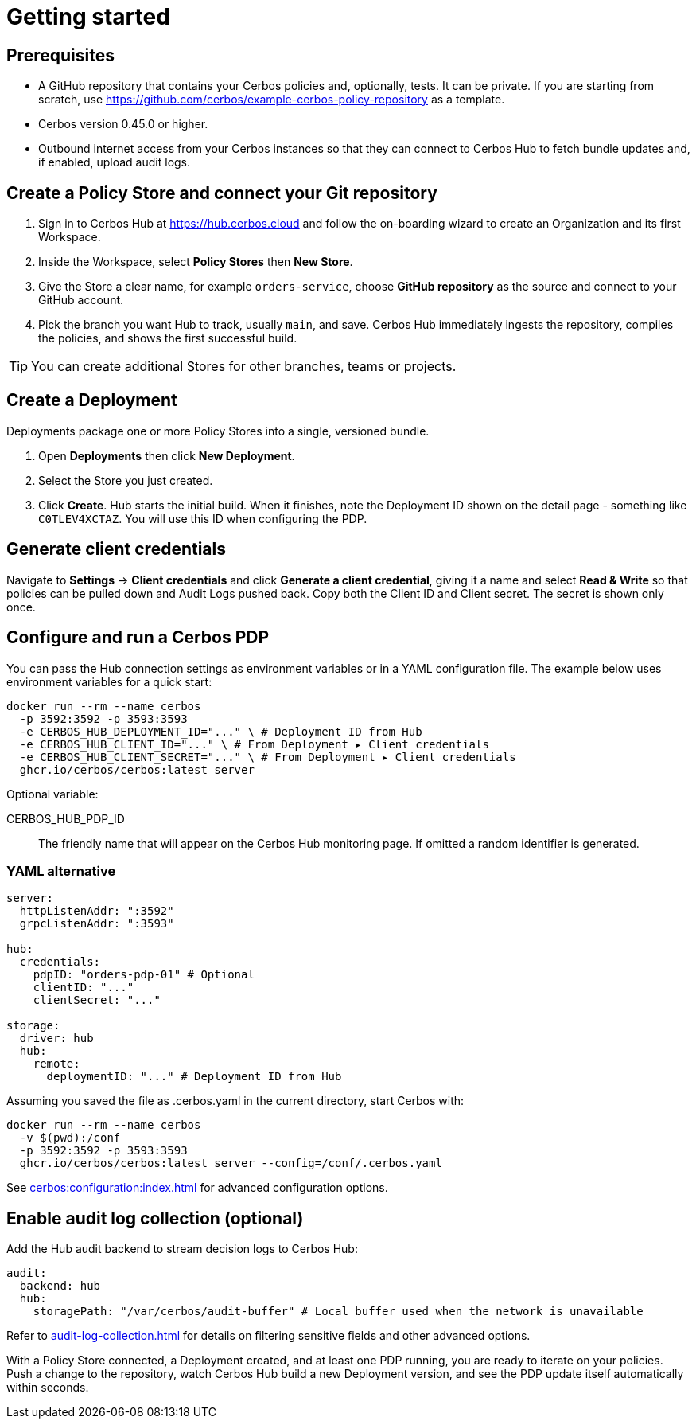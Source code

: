 = Getting started

== Prerequisites

* A GitHub repository that contains your Cerbos policies and, optionally, tests. It can be private. If you are starting from scratch, use https://github.com/cerbos/example-cerbos-policy-repository as a template.

* Cerbos version 0.45.0 or higher.

* Outbound internet access from your Cerbos instances so that they can connect to Cerbos Hub to fetch bundle updates and, if enabled, upload audit logs.

== Create a Policy Store and connect your Git repository

. Sign in to Cerbos Hub at https://hub.cerbos.cloud and follow the on-boarding wizard to create an Organization and its first Workspace.
. Inside the Workspace, select **Policy Stores** then **New Store**.
. Give the Store a clear name, for example `orders-service`, choose **GitHub repository** as the source and connect to your GitHub account.
. Pick the branch you want Hub to track, usually `main`, and save. Cerbos Hub immediately ingests the repository, compiles the policies, and shows the first successful build.

TIP: You can create additional Stores for other branches, teams or projects.

== Create a Deployment

Deployments package one or more Policy Stores into a single, versioned bundle.

. Open **Deployments** then click **New Deployment**.
. Select the Store you just created.
. Click **Create**. Hub starts the initial build. When it finishes, note the Deployment ID shown on the detail page - something like `C0TLEV4XCTAZ`. You will use this ID when configuring the PDP.

== Generate client credentials

Navigate to **Settings** → **Client credentials** and click **Generate a client credential**, giving it a name and select **Read & Write** so that policies can be pulled down and Audit Logs pushed back. Copy both the Client ID and Client secret. The secret is shown only once.

== Configure and run a Cerbos PDP

You can pass the Hub connection settings as environment variables or in a YAML configuration file. The example below uses environment variables for a quick start:

[source,shell]
----
docker run --rm --name cerbos
  -p 3592:3592 -p 3593:3593
  -e CERBOS_HUB_DEPLOYMENT_ID="..." \ # Deployment ID from Hub
  -e CERBOS_HUB_CLIENT_ID="..." \ # From Deployment ▸ Client credentials
  -e CERBOS_HUB_CLIENT_SECRET="..." \ # From Deployment ▸ Client credentials
  ghcr.io/cerbos/cerbos:latest server
----

Optional variable:

CERBOS_HUB_PDP_ID:: The friendly name that will appear on the Cerbos Hub monitoring page. If omitted a random identifier is generated.

=== YAML alternative

[source,yaml]
----
server:
  httpListenAddr: ":3592"
  grpcListenAddr: ":3593"

hub:
  credentials:
    pdpID: "orders-pdp-01" # Optional
    clientID: "..."
    clientSecret: "..."

storage:
  driver: hub
  hub:
    remote:
      deploymentID: "..." # Deployment ID from Hub
----
    
Assuming you saved the file as .cerbos.yaml in the current directory, start Cerbos with:

[source,shell]
----
docker run --rm --name cerbos
  -v $(pwd):/conf
  -p 3592:3592 -p 3593:3593
  ghcr.io/cerbos/cerbos:latest server --config=/conf/.cerbos.yaml
----

See xref:cerbos:configuration:index.adoc[] for advanced configuration options.

== Enable audit log collection (optional)

Add the Hub audit backend to stream decision logs to Cerbos Hub:

[source,yaml]
----
audit:
  backend: hub
  hub:
    storagePath: "/var/cerbos/audit-buffer" # Local buffer used when the network is unavailable
----

Refer to xref:audit-log-collection.adoc[] for details on filtering sensitive fields and other advanced options.

With a Policy Store connected, a Deployment created, and at least one PDP running, you are ready to iterate on your policies. Push a change to the repository, watch Cerbos Hub build a new Deployment version, and see the PDP update itself automatically within seconds.
